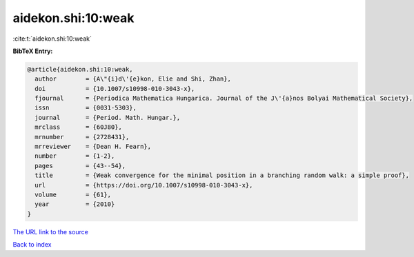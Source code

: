 aidekon.shi:10:weak
===================

:cite:t:`aidekon.shi:10:weak`

**BibTeX Entry:**

.. code-block:: bibtex

   @article{aidekon.shi:10:weak,
     author        = {A\"{i}d\'{e}kon, Elie and Shi, Zhan},
     doi           = {10.1007/s10998-010-3043-x},
     fjournal      = {Periodica Mathematica Hungarica. Journal of the J\'{a}nos Bolyai Mathematical Society},
     issn          = {0031-5303},
     journal       = {Period. Math. Hungar.},
     mrclass       = {60J80},
     mrnumber      = {2728431},
     mrreviewer    = {Dean H. Fearn},
     number        = {1-2},
     pages         = {43--54},
     title         = {Weak convergence for the minimal position in a branching random walk: a simple proof},
     url           = {https://doi.org/10.1007/s10998-010-3043-x},
     volume        = {61},
     year          = {2010}
   }
`The URL link to the source <https://doi.org/10.1007/s10998-010-3043-x>`_


`Back to index <../By-Cite-Keys.html>`_
